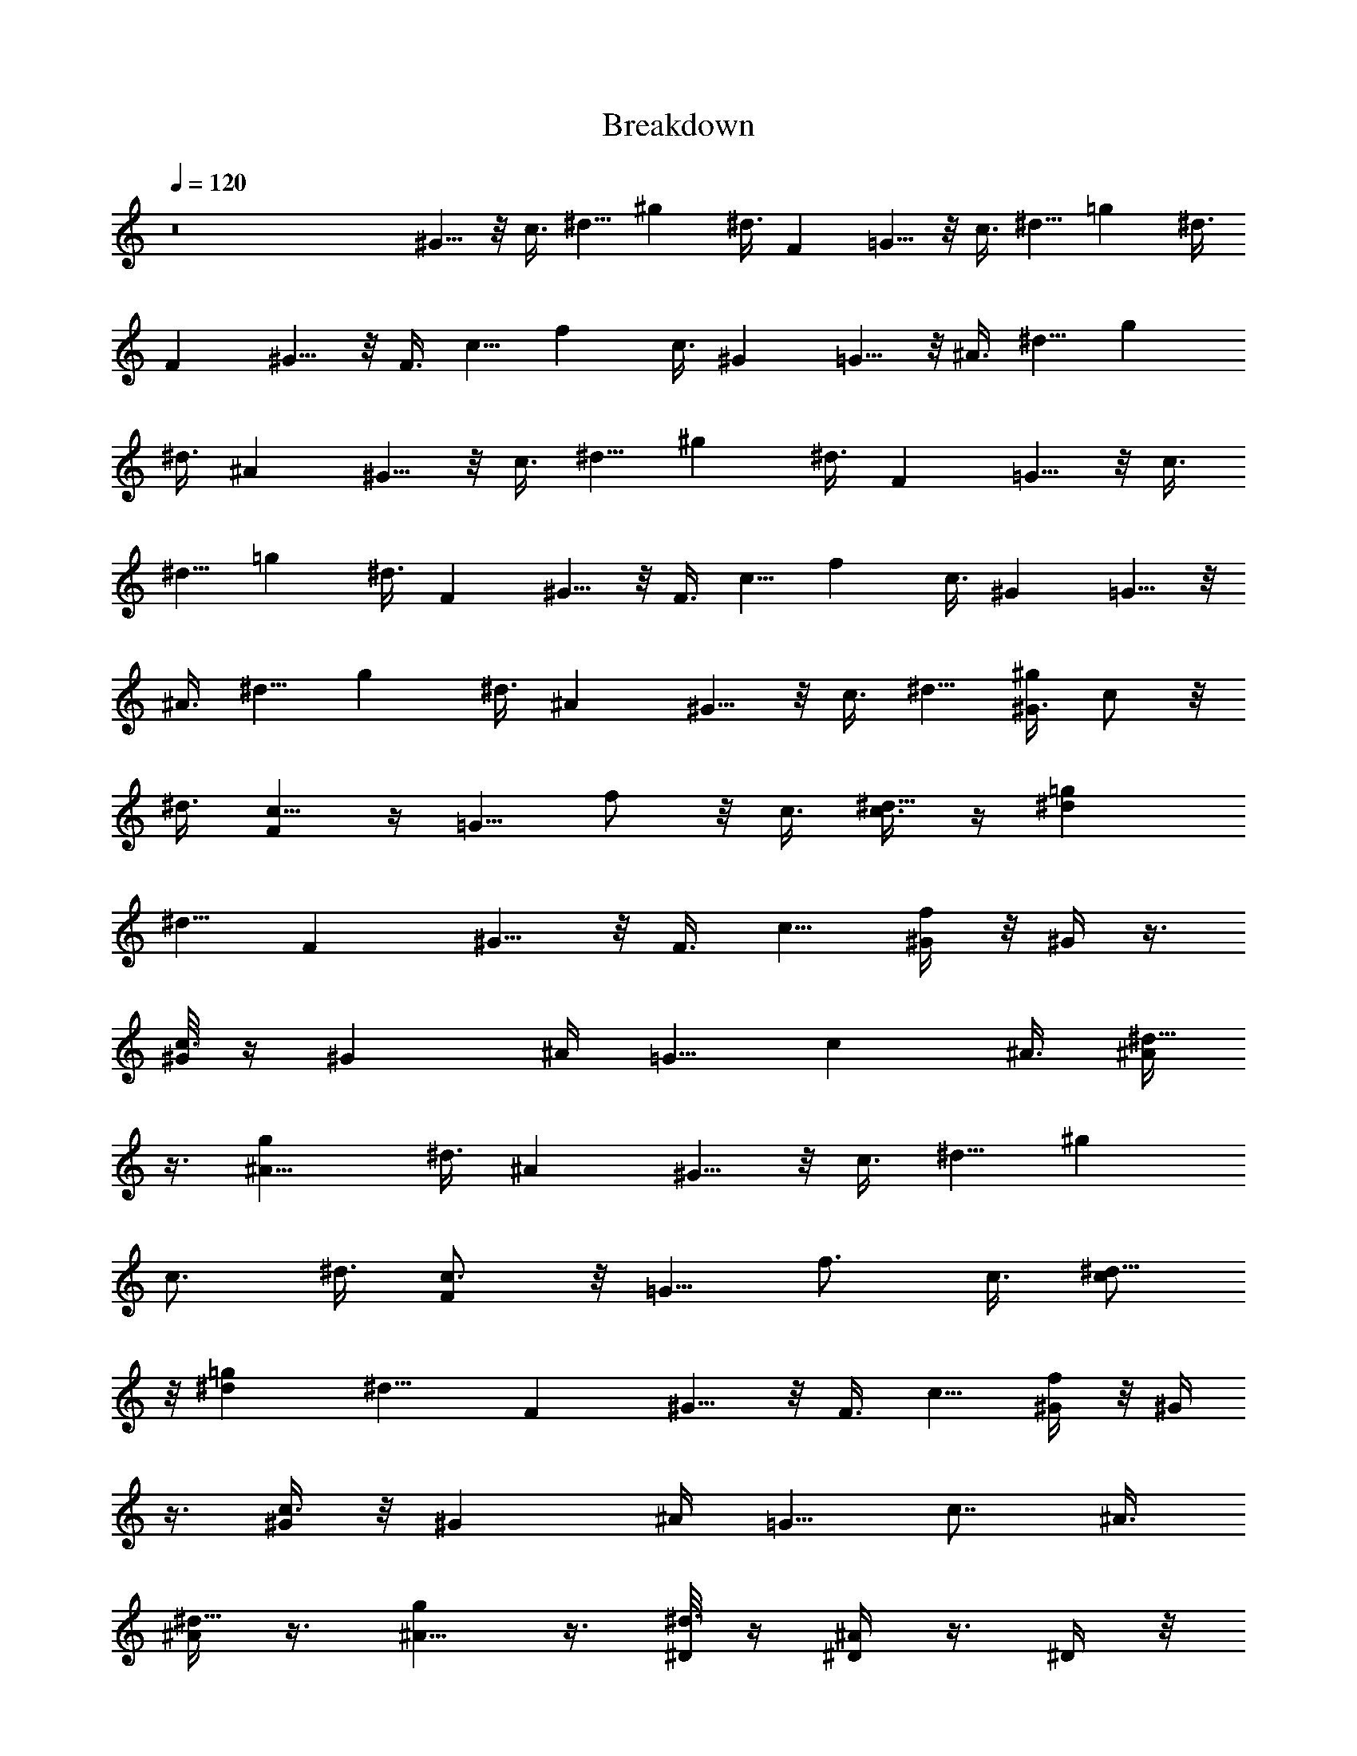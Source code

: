 X:1
T:Breakdown
Z:Jack Johnson
L:1/4
Q:120
K:C
z8 ^G5/8 z/8 c3/8 ^d5/8 ^g ^d3/8 [Fz7/8] =G5/8 z/8 c3/8 ^d5/8 =g ^d3/8
[Fz7/8] ^G5/8 z/8 F3/8 c5/8 f c3/8 [^Gz7/8] =G5/8 z/8 ^A3/8 ^d5/8 g
^d3/8 [^Az7/8] ^G5/8 z/8 c3/8 ^d5/8 ^g ^d3/8 [Fz7/8] =G5/8 z/8 c3/8
^d5/8 =g ^d3/8 [Fz7/8] ^G5/8 z/8 F3/8 c5/8 f c3/8 [^Gz7/8] =G5/8 z/8
^A3/8 ^d5/8 g ^d3/8 [^Az7/8] ^G5/8 z/8 c3/8 ^d5/8 [^G3/8^g] c/2 z/8
^d3/8 [c5/8F] z/4 [=G5/8z/8] f/2 z/8 c3/8 [c3/8^d5/8] z/4 [^d=g]
[^d5/8z3/8] [Fz7/8] ^G5/8 z/8 F3/8 c5/8 [^G/4f] z/8 ^G/4 z3/8
[^G/8c3/8] z/4 [^Gz5/8] ^A/4 [=G5/8z/8] [cz5/8] ^A3/8 [^A/4^d5/8]
z3/8 [^A11/8g] ^d3/8 [^Az7/8] ^G5/8 z/8 c3/8 ^d5/8 [^gz3/8]
[c3/4z5/8] ^d3/8 [c3/4F] z/8 [=G5/8z/8] [f3/4z5/8] c3/8 [c/2^d5/8]
z/8 [^d=g] [^d9/8z3/8] [Fz7/8] ^G5/8 z/8 F3/8 c5/8 [^G/4f] z/8 ^G/4
z3/8 [^G/4c3/8] z/8 [^Gz5/8] ^A/4 [=G5/8z/8] [c7/8z5/8] ^A3/8
[^A/4^d5/8] z3/8 [^A5/8g] z3/8 [^D/8^d3/8] z/4 [^D/4^A] z3/8 ^D/4 z/8
[c^d5/8^G^g7/8] ^d/4 z/8 [^d13/8^g13/8c5/8^G13/8] [cz3/8] f/2 z/8
[^G3/8c3/8^d3/8^g3/8] [^G5/8^g5/8^d5/8c5/8] [^G3/8c3/8^d3/8^g3/8]
[c=g^d=G7/8] z/8 [^d13/8G13/8c5/8g13/8] [cz3/8] f5/8
[^G/4g3/8^d3/8c3/8=G3/8] z/8 [^A/2G5/8c5/8^d5/8g5/8] z/8
[^G/4g3/8^d3/8c3/8=G3/8] z/8 [c7/8^Gf7/8F] z/8
[^d/2fc13/8^G13/8F13/8] z/2 f5/8 [F3/8^G3/8c3/8f3/8]
[c5/8f5/8^G5/8F5/8] [^A3/8F3/8^G3/8c3/8f3/8] [^d^A7/8^a=G7/8z5/8]
[^G9/8z3/8] [=G13/8^A13/8^d13/8^a13/8] [^D/8^a3/8^d3/8^A3/8G3/8] z/4
[^D/4G5/8^A5/8^d5/8^a5/8] z3/8 [^D/4^a3/8^d3/8^A3/8G3/8] z/8
[c^G^g7/8^d5/8] ^d/4 z/8 [^d13/8^g13/8c5/8^G13/8] [cz3/8] f/2 z/8
[^G3/8c3/8^d3/8^g3/8] [^G5/8^g5/8^d5/8c5/8] [^G3/8c3/8^d3/8^g3/8]
[c=g=G7/8^d] z/8 [^d13/8G13/8c5/8g13/8] [cz3/8] f5/8
[g3/8^d3/8c3/8G3/8] [c5/8G5/8^d5/8g5/8] [^A/4g3/8^d3/8c3/8G3/8] z/8
[c7/8f7/8F^G] z/8 [^d/2fc13/8^G13/8F13/8] z/8 ^d/8 z/4 f5/8
[F3/8^G3/8c3/8f3/8] [c5/8f5/8^G5/8F5/8] [^A3/8F3/8^G3/8c3/8f3/8]
[^A7/8^a=G7/8^d] z/8 [^D3/8G13/8^A13/8^d13/8^a13/8] z/4 F/4 z/8
[^G3/4z5/8] [^a3/8^d3/8^A3/8=G3/8] [^D5/8G5/8^A5/8^d5/8^a5/8]
[^a3/8^d3/8^A3/8G3/8] [^d7/8^g7/8^Gc] z/8 [^g^d13/8c13/8^G13/8] ^g5/8
[^G3/8c3/8^d3/8^g3/8] [^g5/8^d5/8c5/8^G5/8] [^G3/8c3/8^d3/8^g3/8]
[f15/8^d=gc7/8=G7/8] z/8 [G13/8c13/8^d13/8g13/8z] [^g7/8z5/8]
[=g3/8^d3/8c3/8G3/8] [G5/8c5/8^d5/8g5/8] [g3/8^d3/8c3/8G3/8]
[f7/8^Gc7/8F] z/8 [f13/8c13/8^G13/8F13/8z] [^g7/8z5/8]
[F3/8^G3/8c3/8f3/8] [f5/8c5/8^G5/8F5/8] [F3/8^G3/8c3/8f3/8]
[^a^d^A7/8=G7/8] z/8 [G13/8^A13/8^d13/8^a13/8z] [f7/8z5/8]
[^a3/8^d3/8^A3/8G3/8] [^d5/8G5/8^A5/8^a5/8] [^a3/8^d3/8^A3/8G3/8]
[^d7/8^g7/8^Gc] z/8 [^g^d13/8c13/8^G13/8] ^g5/8 [^G3/8c3/8^d3/8^g3/8]
[^g5/8^d5/8c5/8^G5/8] [^G3/8c3/8^d3/8^g3/8] [f13/8=G7/8c7/8=g^d] z/8
[G13/8c13/8^d13/8g13/8z] [^g7/8z5/8] [=g3/8^d3/8c3/8G3/8]
[G5/8c5/8^d5/8g5/8] [g3/8^d3/8c3/8G3/8] [Fc7/8^Gf7/8] z/8
[^g/2fc13/8^G13/8F13/8] z/2 f5/8 [F3/8^G3/8c3/8f3/8]
[^d5/8f5/8c5/8^G5/8F5/8] [F3/8^G3/8c3/8f3/8] [^a=G7/8^A7/8^d] z/8
[G13/8^A13/8^d13/8^a13/8z] ^g3/8 z/8 [f/2z/8] [^a3/8^d3/8^A3/8G3/8]
[^d5/8G5/8^A5/8^a5/8] [^a3/8^d3/8^A3/8G3/8] ^G5/8 c3/8 ^d5/8 ^g ^d3/8
[Fz7/8] =G5/8 z/8 c3/8 ^d5/8 =g ^d3/8 [Fz7/8] ^G5/8 z/8 F3/8 c5/8 f
c3/8 [^Gz7/8] =G5/8 z/8 ^A3/8 ^d5/8 g ^d3/8 [^Az7/8] ^G5/8 z/8 c3/8
^d5/8 ^g ^d3/8 [Fz7/8] =G5/8 z/8 c3/8 ^d5/8 =g ^d3/8 [Fz7/8] ^G5/8
z/8 F3/8 c5/8 f c3/8 [^Gz7/8] =G5/8 z/8 ^A3/8 ^d5/8 g ^d3/8 ^A
[^d7/8^g7/8^Gc] z/8 [^g13/8^d13/8c^G5/8] [^Gz3/8] c5/8
[^d3/8^G3/8c3/8^g3/8] [c5/8^g5/8^d5/8^G5/8] [^G3/8c3/8^d3/8^g3/8]
[f/2=G7/8^dc7/8=g] z/2 [c13/8G13/8^d5/8g13/8] ^d [g3/8^d3/8c3/8G3/8]
[G5/8c5/8^d5/8g5/8] [g3/8^d3/8c3/8G3/8] [f7/8c7/8^GF] z/8
[f13/8c13/8^G5/8F13/8] ^G3/8 ^G5/8 [^G3/8F3/8c3/8f3/8]
[^G5/8f5/8c5/8F5/8] [^A/4F3/8^G3/8c3/8f3/8] z/8 [c=G7/8^d^A7/8^a] z/8
[^A5/8G13/8^d13/8^a13/8] ^A [^a3/8^d3/8^A3/8G3/8]
[G5/8^A5/8^d5/8^a5/8] [^a3/8^d3/8^A3/8G3/8] [c^G^g7/8^d7/8] z/8
[^g13/8^d13/8c^G13/8] c5/8 [^d3/8^G3/8c3/8^g3/8]
[c5/8^g5/8^d5/8^G5/8] [^G3/8c3/8^d3/8^g3/8] [f3/4^d=G7/8=gc7/8] z/4
[c13/8G13/8^d5/8g13/8] ^d [g3/8^d3/8c3/8G3/8] [G5/8c5/8^d5/8g5/8]
[g3/8^d3/8c3/8G3/8] [^Gf7/8Fc7/8] z/8 [f13/8c13/8^G5/8F13/8] ^G3/8
^G5/8 [^G3/8F3/8c3/8f3/8] [^G5/8f5/8c5/8F5/8] [^A/4F3/8^G3/8c3/8f3/8]
z/8 [c7/8^A7/8^d=G7/8^a] z/8 [^A5/8G13/8^d13/8^a13/8] ^A
[^D/8^a3/8^d3/8^A3/8G3/8] z/4 [^D/4G5/8^A5/8^d5/8^a5/8] z3/8
[^D/4^a3/8^d3/8^A3/8G3/8] z/8 [c^g7/8^d5/8^G] ^d/4 z/8
[^d13/8^g13/8c5/8^G13/8] [cz3/8] f/2 z/8 [^G3/8c3/8^d3/8^g3/8]
[^G5/8^g5/8^d5/8c5/8] [^G3/8c3/8^d3/8^g3/8] [c=g=G7/8^d] z/8
[^d13/8G13/8c5/8g13/8] [cz3/8] f5/8 [^G/4g3/8^d3/8c3/8=G3/8] z/8
[^A/2G5/8c5/8^d5/8g5/8] z/8 [^G/4g3/8^d3/8c3/8=G3/8] z/8
[c7/8^GFf7/8] z/8 [^d/2fc13/8^G13/8F13/8] z/2 f5/8
[F3/8^G3/8c3/8f3/8] [c5/8f5/8^G5/8F5/8] [^A3/8F3/8^G3/8c3/8f3/8]
[^a^A7/8^d=G7/8z5/8] [^G9/8z3/8] [=G13/8^A13/8^d13/8^a13/8]
[^D/8^a3/8^d3/8^A3/8G3/8] z/4 [^D/4G5/8^A5/8^d5/8^a5/8] z3/8
[^D/4^a3/8^d3/8^A3/8G3/8] z/8 [c^G^g7/8^d5/8] ^d/4 z/8
[^d13/8^g13/8c5/8^G13/8] [cz3/8] f/2 z/8 [^G3/8c3/8^d3/8^g3/8]
[^G5/8^g5/8^d5/8c5/8] [^G3/8c3/8^d3/8^g3/8] [c=G7/8^d=g] z/8
[^d13/8G13/8c5/8g13/8] [cz3/8] f5/8 [g3/8^d3/8c3/8G3/8]
[c5/8G5/8^d5/8g5/8] [^A/4g3/8^d3/8c3/8G3/8] z/8 [c7/8f7/8^GF] z/8
[^d/2fc13/8^G13/8F13/8] z/8 ^d/8 z/4 f5/8 [F3/8^G3/8c3/8f3/8]
[c5/8f5/8^G5/8F5/8] [^A3/8F3/8^G3/8c3/8f3/8] [=G7/8^A7/8^d^a] z/8
[^D3/8G13/8^A13/8^d13/8^a13/8] z/4 F/4 z/8 [^G3/4z5/8]
[^a3/8^d3/8^A3/8=G3/8] [^D5/8G5/8^A5/8^d5/8^a5/8]
[^a3/8^d3/8^A3/8G3/8] [^d7/8c^G^g7/8] z/8 [^g^d13/8c13/8^G13/8] ^g5/8
[^G3/8c3/8^d3/8^g3/8] [^g5/8^d5/8c5/8^G5/8] [^G3/8c3/8^d3/8^g3/8]
[f15/8^d=G7/8=gc7/8] z/8 [G13/8c13/8^d13/8g13/8z] [^g7/8z5/8]
[=g3/8^d3/8c3/8G3/8] [G5/8c5/8^d5/8g5/8] [g3/8^d3/8c3/8G3/8]
[c7/8^GFf7/8] z/8 [f13/8c13/8^G13/8F13/8z] [^g7/8z5/8]
[F3/8^G3/8c3/8f3/8] [f5/8c5/8^G5/8F5/8] [F3/8^G3/8c3/8f3/8]
[^a=G7/8^d^A7/8] z/8 [G13/8^A13/8^d13/8^a13/8z] [f7/8z5/8]
[^a3/8^d3/8^A3/8G3/8] [^d5/8G5/8^A5/8^a5/8] [^a3/8^d3/8^A3/8G3/8]
[^d7/8^g7/8^Gc] z/8 [^g^d13/8c13/8^G13/8] ^g5/8 [^G3/8c3/8^d3/8^g3/8]
[^g5/8^d5/8c5/8^G5/8] [^G3/8c3/8^d3/8^g3/8] [f13/8=g=G7/8c7/8^d] z/8
[G13/8c13/8^d13/8g13/8z] [^g7/8z5/8] [=g3/8^d3/8c3/8G3/8]
[G5/8c5/8^d5/8g5/8] [g3/8^d3/8c3/8G3/8] [Fc7/8^Gf7/8] z/8
[^g/2fc13/8^G13/8F13/8] z/2 f5/8 [F3/8^G3/8c3/8f3/8]
[^d5/8f5/8c5/8^G5/8F5/8] [F3/8^G3/8c3/8f3/8] [^a^d=G7/8^A7/8] z/8
[G13/8^A13/8^d13/8^a13/8z] ^g3/8 z/8 [f/2z/8] [^a3/8^d3/8^A3/8G3/8]
[^d5/8G5/8^A5/8^a5/8] [^a3/8^d3/8^A3/8G3/8] [^g7/8^d7/8c^G] z/8
[^g^d13/8c13/8^G13/8] ^g5/8 [^G3/8c3/8^d3/8^g3/8]
[^g5/8^d5/8c5/8^G5/8] [^G3/8c3/8^d3/8^g3/8] [f15/8c7/8^d=G7/8=g] z/8
[G13/8c13/8^d13/8g13/8z] [^g7/8z5/8] [=g3/8^d3/8c3/8G3/8]
[G5/8c5/8^d5/8g5/8] [g3/8^d3/8c3/8G3/8] [c7/8f7/8F^G] z/8
[f13/8c13/8^G13/8F13/8z] [^g7/8z5/8] [F3/8^G3/8c3/8f3/8]
[f5/8c5/8^G5/8F5/8] [F3/8^G3/8c3/8f3/8] [^a=G7/8^A7/8^d] z/8
[G13/8^A13/8^d13/8^a13/8z] [f7/8z5/8] [^a3/8^d3/8^A3/8G3/8]
[^d5/8G5/8^A5/8^a5/8] [^a3/8^d3/8^A3/8G3/8] [^g7/8c^G^d7/8] z/8
[^g^d13/8c13/8^G13/8] ^g5/8 [^G3/8c3/8^d3/8^g3/8]
[^g5/8^d5/8c5/8^G5/8] [^G3/8c3/8^d3/8^g3/8] [f13/8=g^d=G7/8c7/8] z/8
[G13/8c13/8^d13/8g13/8z] [^g7/8z5/8] [=g3/8^d3/8c3/8G3/8]
[G5/8c5/8^d5/8g5/8] [g3/8^d3/8c3/8G3/8] [c7/8^Gf7/8F] z/8
[^g/2fc13/8^G13/8F13/8] z/2 f5/8 [F3/8^G3/8c3/8f3/8]
[^d5/8f5/8c5/8^G5/8F5/8] [F3/8^G3/8c3/8f3/8] [^a=G7/8^d^A7/8] z/8
[G13/8^A13/8^d13/8^a13/8z] ^g3/8 z/8 [f/2z/8] [^a3/8^d3/8^A3/8G3/8]
[^d5/8G5/8^A5/8^a5/8] [^a3/8^d3/8^A3/8G3/8] [^d7/8^g7/8^Gc] z/8
[^g13/8^d13/8c13/8^G13/8] [^G3/8c3/8^d3/8^g3/8] [^g5/8^d5/8c5/8^G5/8]
[^G3/8c3/8^d3/8^g3/8] [^A=G7/8^d5/8] ^d3/8 [^d5/8G5/8^A5/8=g5/8] ^d/4
z/8 [f/2^c^GF] z/8 [=c7/8z3/8] [F5/8^G5/8^c5/8f5/8] z3/8
[^d=c7/8^g^G7/8z5/8] f3/8 [^G13/8c13/8^d13/8^g13/8]
[^g3/8^d3/8c3/8^G3/8] [^G5/8c5/8^d5/8^g5/8] [^g3/8^d3/8c3/8^G3/8]
[=G^d7/8^A] z/8 [c/2=g5/8^d5/8^A5/8G5/8] z/8 c/4 z/8 [c5/8F^G^c] z3/8
[=c3/4f5/8^c5/8^G5/8F5/8] z3/8 [^G^g7/8^d7/8=c] z/8
[^g13/8^d13/8c13/8^G13/8] [^G3/8c3/8^d3/8^g3/8] [^g5/8^d5/8c5/8^G5/8]
[^G3/8c3/8^d3/8^g3/8] [=G7/8^A^d] z/8 [^d5/8G5/8^A5/8=g5/8] ^d/4 z/8
[f/2^c^GF] z/8 [=c7/8z3/8] [F5/8^G5/8^c5/8f5/8] z3/8
[^d^G7/8=c7/8^gz5/8] f3/8 [^G13/8c13/8^d13/8^g13/8]
[^g3/8^d3/8c3/8^G3/8] [^G5/8c5/8^d5/8^g5/8] [^g3/8^d3/8c3/8^G3/8]
[^d7/8^A=G] z/8 [=g5/8^d5/8^A5/8G5/8] z3/8 [F^G^c]
[^G5/8f5/8^c5/8F5/8] ^G/4 z/8 [=c5/8^g5/8] c3/8 [^d3/4z5/8] [^gz3/8]
f/4 z3/8 [f/4c3/8] z/8 [^G3/8^g] z/4 ^G/4 [c'5/8z/8] [c3/4z5/8] ^d3/8
^d5/8 [^d/4=g] z/8 [f3/4z5/8] ^d3/8 [^G/4^g7/8] z3/8 ^G/4 [^g5/8z/8]
c5/8 c3/8 [^d/4f5/8] z3/8 [^d/4^g] z/8 [f7/8z5/8] c3/8 [^G/4^g] z3/8
^G/4 [^a5/8z/8] [c3/4z5/8] ^d3/8 ^d5/8 ^d3/8 f5/8 ^g3/8 [^az5/8] ^G/4
[^g5/8z/8] c5/8 c3/8 [^d3/4z5/8] [^gz3/8] f/4 z3/8 [f/4c3/8] z/8
[^G3/8^g] z/4 ^G/4 [c'5/8z/8] [c3/4z5/8] ^d3/8 ^d5/8 [^d/4=g] z/8
[f3/4z5/8] ^d3/8 [^g7/8z5/8] ^G/4 [^g5/8z/8] c3/8 z/4 c3/8
[^d3/8f5/8] z/4 [^d/4^g] z/8 [f3/4z5/8] c3/8 [^G3/8^g] z/4 ^G/4
[^a5/8z/8] [c3/4z5/8] ^d3/8 ^d5/8 ^d3/8 [f3/4z5/8] ^g3/8 [^az5/8]
^G/4 [^g5/8z/8] c5/8 c3/8 [^d3/4z5/8] [^gz3/8] f/4 z3/8 [f/4c3/8] z/8
[^G3/8^g] z/4 ^G/4 [c'5/8z/8] [c3/4z5/8] ^d3/8 [^d3/4z5/8] [=gz3/8]
[f3/4z5/8] ^d3/8 [^g7/8z5/8] ^G/4 [^g5/8z/8] c5/8 c3/8 [^d3/8f5/8]
z/4 [^d/4^g] z/8 [f7/8z5/8] c3/8 [^G3/8^g] z/4 ^G/4 [^a5/8z/8]
[c3/4z5/8] ^d3/8 ^d5/8 ^d3/8 [f3/4z5/8] ^g3/8 [^az5/8] ^G/4
[^g5/8z/8] c5/8 c3/8 [^d3/4z5/8] [^gz3/8] f/4 z3/8 [f/4c3/8] z/8
[^G3/8^g] z/4 ^G/4 [c'5/8z/8] c3/8 z/4 [c/4^d3/8] z/8 [^d3/4z5/8]
[=gz3/8] [f3/4z5/8] ^d3/8 [^g7/8z5/8] ^G/4 [^g5/8z/8] c5/8 c3/8
[^d3/4f5/8] [^gz3/8] f/2 z/8 [^G/4c3/8] z/8 [^G/4^g] z3/8 ^G/4
[^a5/8z/8] [c3/4z5/8] ^d3/8 ^d5/8 ^d3/8 [f7/8z5/8] ^g3/8 [^G3/4^a]
z/4 [^g7/8^Gc^d7/8] z/8 [^g^d13/8c13/8^G13/8] ^g5/8
[^G3/8c3/8^d3/8^g3/8] [^g5/8^d5/8c5/8^G5/8] [^G3/8c3/8^d3/8^g3/8]
[f15/8^d=g=G7/8c7/8] z/8 [G13/8c13/8^d13/8g13/8z] [^g7/8z5/8]
[=g3/8^d3/8c3/8G3/8] [G5/8c5/8^d5/8g5/8] [g3/8^d3/8c3/8G3/8]
[c7/8f7/8^GF] z/8 [f13/8c13/8^G13/8F13/8z] [^g7/8z5/8]
[F3/8^G3/8c3/8f3/8] [f5/8c5/8^G5/8F5/8] [F3/8^G3/8c3/8f3/8]
[^a=G7/8^A7/8^d] z/8 [G13/8^A13/8^d13/8^a13/8z] [f7/8z5/8]
[^a3/8^d3/8^A3/8G3/8] [^d5/8G5/8^A5/8^a5/8] [^a3/8^d3/8^A3/8G3/8]
[^d7/8^G^g7/8c] z/8 [^g^d13/8c13/8^G13/8] ^g5/8 [^G3/8c3/8^d3/8^g3/8]
[^g5/8^d5/8c5/8^G5/8] [^G3/8c3/8^d3/8^g3/8] [f13/8^d=g=G7/8c7/8] z/8
[G13/8c13/8^d13/8g13/8z] [^g7/8z5/8] [=g3/8^d3/8c3/8G3/8]
[G5/8c5/8^d5/8g5/8] [g3/8^d3/8c3/8G3/8] [c7/8Ff7/8^G] z/8
[^g/2fc13/8^G13/8F13/8] z/2 f5/8 [F3/8^G3/8c3/8f3/8]
[^d5/8f5/8c5/8^G5/8F5/8] [F3/8^G3/8c3/8f3/8] [^a^A7/8^d=G7/8] z/8
[G13/8^A13/8^d13/8^a13/8z] ^g3/8 z/8 [f/2z/8] [^a3/8^d3/8^A3/8G3/8]
[^d5/8G5/8^A5/8^a5/8] [^a3/8^d3/8^A3/8G3/8] [^g7/8^d7/8c^G] z/8
[^g^d13/8c13/8^G13/8] ^g5/8 [^G3/8c3/8^d3/8^g3/8]
[^g5/8^d5/8c5/8^G5/8] [^G3/8c3/8^d3/8^g3/8] [f15/8^dc7/8=g=G7/8] z/8
[G13/8c13/8^d13/8g13/8z] [^g7/8z5/8] [=g3/8^d3/8c3/8G3/8]
[G5/8c5/8^d5/8g5/8] [g3/8^d3/8c3/8G3/8] [c7/8^GFf7/8] z/8
[f13/8c13/8^G13/8F13/8z] [^g7/8z5/8] [F3/8^G3/8c3/8f3/8]
[f5/8c5/8^G5/8F5/8] [F3/8^G3/8c3/8f3/8] [^a^d=G7/8^A7/8] z/8
[G13/8^A13/8^d13/8^a13/8z] [f7/8z5/8] [^a3/8^d3/8^A3/8G3/8]
[^d5/8G5/8^A5/8^a5/8] [^a3/8^d3/8^A3/8G3/8] [^d7/8^G^g7/8c] z/8
[^g^d13/8c13/8^G13/8] ^g5/8 [^G3/8c3/8^d3/8^g3/8]
[^g5/8^d5/8c5/8^G5/8] [^G3/8c3/8^d3/8^g3/8] [f13/8^d=g=G7/8c7/8] z/8
[G13/8c13/8^d13/8g13/8z] [^g7/8z5/8] [=g3/8^d3/8c3/8G3/8]
[G5/8c5/8^d5/8g5/8] [g3/8^d3/8c3/8G3/8] [f7/8Fc7/8^G] z/8
[^g/2fc13/8^G13/8F13/8] z/2 f5/8 [F3/8^G3/8c3/8f3/8]
[^d5/8f5/8c5/8^G5/8F5/8] [F3/8^G3/8c3/8f3/8] [^a=G7/8^A7/8^d] z/8
[G13/8^A13/8^d13/8^a13/8z] ^g3/8 z/8 [f/2z/8] [^a3/8^d3/8^A3/8G3/8]
[^d5/8G5/8^A5/8^a5/8] [^a3/8^d3/8^A3/8G3/8] z ^g5/8 z3/8 f5/8 ^d3/8
z5/8 ^A11/8 ^d5/8 c3/8 z5/8 ^A3/8 ^G z ^g5/8 z3/8 f5/8 ^d3/8 z5/8
[^G3/8z/4] [^Az3/4] ^d/4 z/8 ^d5/8 ^d3/8 [f/2c5/8] z/8 [c7/8^G3/8] ^A
^d5/8 f3/8 ^g5/8 z3/8 f5/8 ^d3/8 z5/8 ^A11/8 ^d5/8 c3/8 z5/8 ^A3/8 ^G
z ^g5/8 z3/8 f5/8 ^d3/8 z5/8 [^G3/8z/4] ^A z/8 [c/2^d] z/8 c/4 z/8
c5/8 ^G3/8 [c3/4^A] z/4 ^G [^d^g] [^g5/8^d5/8] z5/4 [^g13/8c'13/8]
z/8 [^a3/8f3/8] z5/8 [^d^g] z11/8 [^g^d] [^d^g] [fcz7/8]
[^g13/8c'13/8] z/8 [^a11/8=g11/8] z2 [^d^g] [^g^d] [cfz7/8]
[^d13/8c'13/8] z/8 [^a3/8^c3/8] z5/8 [c'^g] z11/8 [^d^g] [^g^d]
[=cfz7/8] [c'2^g2] z/8 [=g2^a2] 